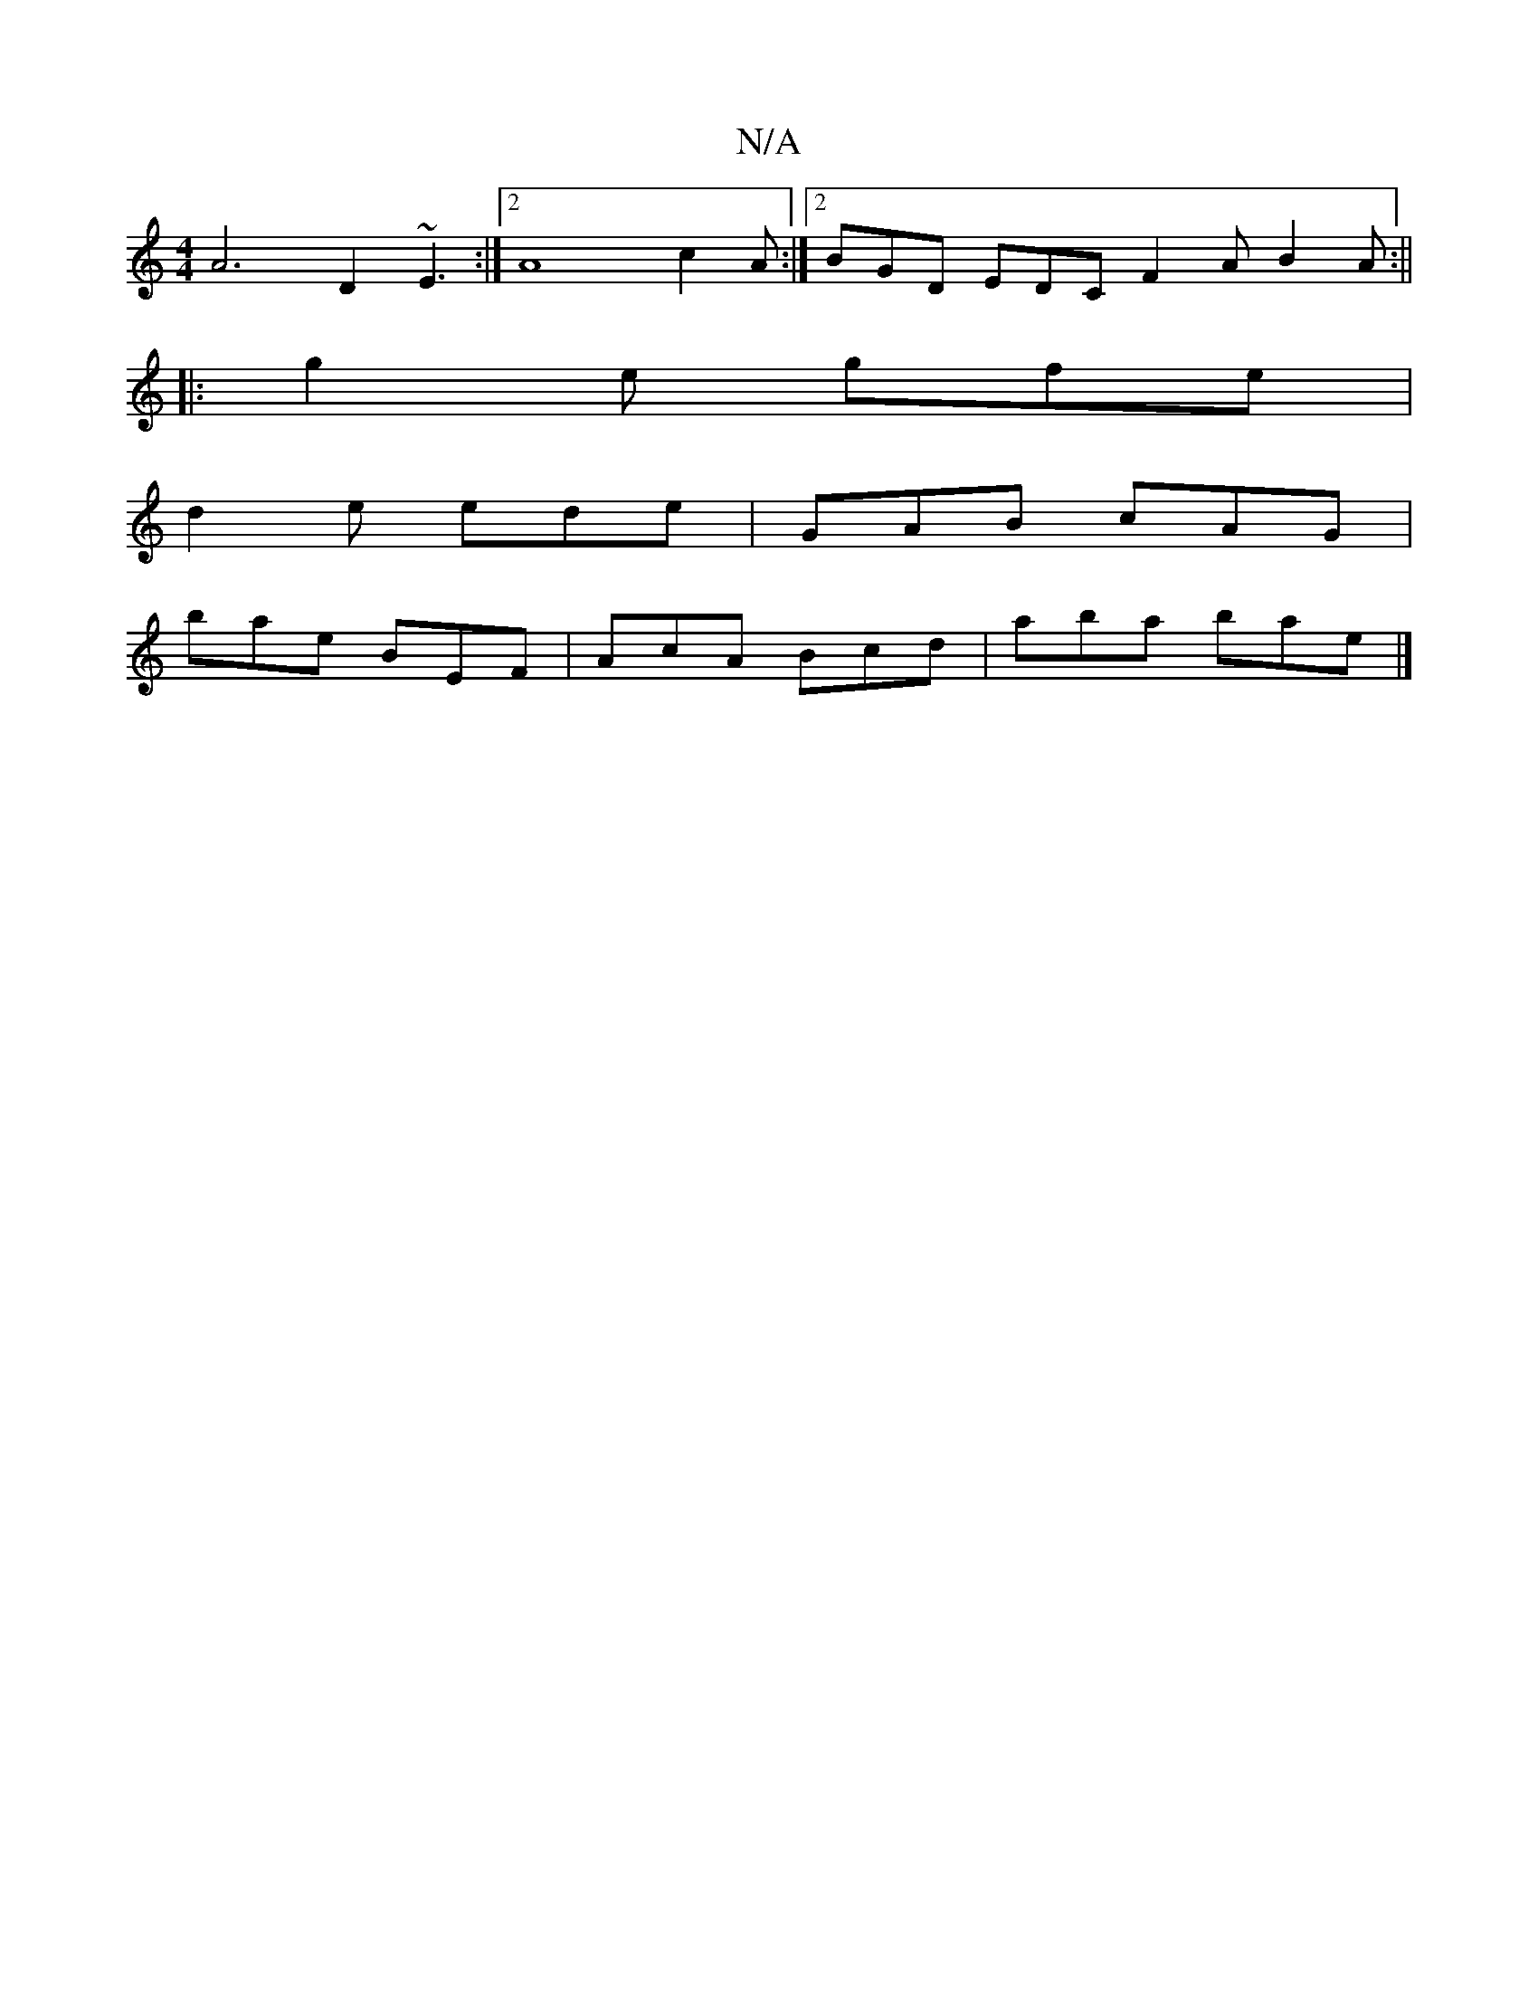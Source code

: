 X:1
T:N/A
M:4/4
R:N/A
K:Cmajor
A6 D2 ~E3 :|2 A8 c2A :|2 BGD EDC F2A B2A:||
|: g2 e gfe |
d2 e ede | GAB cAG |
bae BEF | AcA Bcd | aba bae |]

|:dBc A2 d|e2f e3 f2 e|
d2B AFE B2B A2A|BAG A2A|(3Bcd g f3|
fa a|E2 D D3|
FEF E/F/dB|ABc 